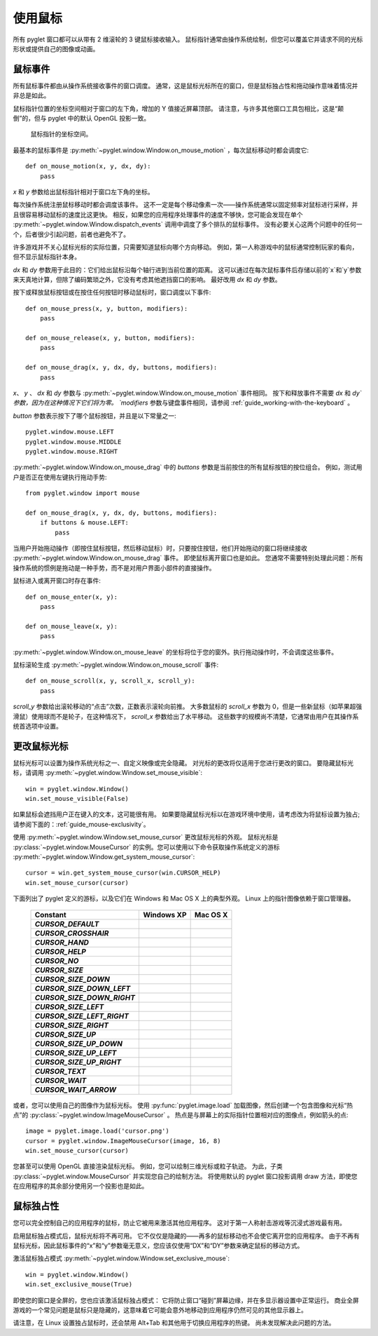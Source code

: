 使用鼠标
======================

所有 pyglet 窗口都可以从带有 2 维滚轮的 3 键鼠标接收输入。 
鼠标指针通常由操作系统绘制，但您可以覆盖它并请求不同的光标形状或提供自己的图像或动画。

鼠标事件
-------

所有鼠标事件都由从操作系统接收事件的窗口调度。 
通常，这是鼠标光标所在的窗口，但是鼠标独占性和拖动操作意味着情况并非总是如此。

鼠标指针位置的坐标空间相对于窗口的左下角，增加的 Y 值接近屏幕顶部。
请注意，与许多其他窗口工具包相比，这是“颠倒”的，但与 pyglet 中的默认 OpenGL 投影一致。

.. figure:: img/mouse_coordinates.png

    鼠标指针的坐标空间。

最基本的鼠标事件是 :py:meth:`~pyglet.window.Window.on_mouse_motion` ，每次鼠标移动时都会调度它::

    def on_mouse_motion(x, y, dx, dy):
        pass

`x` 和 `y` 参数给出鼠标指针相对于窗口左下角的坐标。

每次操作系统注册鼠标移动时都会调度该事件。 
这不一定是每个移动像素一次——操作系统通常以固定频率对鼠标进行采样，并且很容易移动鼠标的速度比这更快。 
相反，如果您的应用程序处理事件的速度不够快，您可能会发现在单个 :py:meth:`~pyglet.window.Window.dispatch_events` 调用中调度了多个排队的鼠标事件。
没有必要关心这两个问题中的任何一个，后者很少引起问题，前者也避免不了。

许多游戏并不关心鼠标光标的实际位置，只需要知道鼠标向哪个方向移动。 
例如，第一人称游戏中的鼠标通常控制玩家的看向，但不显示鼠标指针本身。

`dx` 和 `dy` 参数用于此目的：它们给出鼠标沿每个轴行进到当前位置的距离。 
这可以通过在每次鼠标事件后存储以前的`x`和`y`参数来天真地计算，但除了编码繁琐之外，它没有考虑其他遮挡窗口的影响。 
最好改用 `dx` 和 `dy` 参数。

按下或释放鼠标按钮或在按住任何按钮时移动鼠标时，窗口调度以下事件::

    def on_mouse_press(x, y, button, modifiers):
        pass

    def on_mouse_release(x, y, button, modifiers):
        pass

    def on_mouse_drag(x, y, dx, dy, buttons, modifiers):
        pass

`x`、 `y` 、 `dx` 和 `dy` 参数与 :py:meth:`~pyglet.window.Window.on_mouse_motion` 事件相同。
按下和释放事件不需要 `dx` 和 `dy`参数，因为在这种情况下它们将为零。 
`modifiers` 参数与键盘事件相同，请参阅 :ref:`guide_working-with-the-keyboard` 。

`button` 参数表示按下了哪个鼠标按钮，并且是以下常量之一::

    pyglet.window.mouse.LEFT
    pyglet.window.mouse.MIDDLE
    pyglet.window.mouse.RIGHT

:py:meth:`~pyglet.window.Window.on_mouse_drag` 中的 `buttons` 参数是当前按住的所有鼠标按钮的按位组合。
例如，测试用户是否正在使用左键执行拖动手势::

    from pyglet.window import mouse

    def on_mouse_drag(x, y, dx, dy, buttons, modifiers):
        if buttons & mouse.LEFT:
            pass

当用户开始拖动操作（即按住鼠标按钮，然后移动鼠标）时，只要按住按钮，他们开始拖动的窗口将继续接收 :py:meth:`~pyglet.window.Window.on_mouse_drag` 事件。
即使鼠标离开窗口也是如此。
您通常不需要特别处理此问题：所有操作系统的惯例是拖动是一种手势，而不是对用户界面小部件的直接操作。

鼠标进入或离开窗口时存在事件::

    def on_mouse_enter(x, y):
        pass

    def on_mouse_leave(x, y):
        pass

:py:meth:`~pyglet.window.Window.on_mouse_leave` 的坐标将位于您的窗外。执行拖动操作时，不会调度这些事件。

鼠标滚轮生成 :py:meth:`~pyglet.window.Window.on_mouse_scroll` 事件::

    def on_mouse_scroll(x, y, scroll_x, scroll_y):
        pass

`scroll_y` 参数给出滚轮移动的“点击”次数，正数表示滚轮向前推。 
大多数鼠标的 `scroll_x` 参数为 0，但是一些新鼠标（如苹果超强滑鼠）使用球而不是轮子，在这种情况下， `scroll_x` 参数给出了水平移动。 
这些数字的规模尚不清楚，它通常由用户在其操作系统首选项中设置。

更改鼠标光标
-----------

鼠标光标可以设置为操作系统光标之一、自定义映像或完全隐藏。 
对光标的更改将仅适用于您进行更改的窗口。 
要隐藏鼠标光标，请调用 :py:meth:`~pyglet.window.Window.set_mouse_visible`::

    win = pyglet.window.Window()
    win.set_mouse_visible(False)

如果鼠标会遮挡用户正在键入的文本，这可能很有用。
如果要隐藏鼠标光标以在游戏环境中使用，请考虑改为将鼠标设置为独占;请参阅下面的：:ref:`guide_mouse-exclusivity`。

使用 :py:meth:`~pyglet.window.Window.set_mouse_cursor` 更改鼠标光标的外观。
鼠标光标是 :py:class:`~pyglet.window.MouseCursor` 的实例。您可以使用以下命令获取操作系统定义的游标 :py:meth:`~pyglet.window.Window.get_system_mouse_cursor`::

    cursor = win.get_system_mouse_cursor(win.CURSOR_HELP)
    win.set_mouse_cursor(cursor)

下面列出了 pyglet 定义的游标，以及它们在 Windows 和 Mac OS X 上的典型外观。 Linux 上的指针图像依赖于窗口管理器。

    .. list-table::
        :header-rows: 1
        :stub-columns: 1
        :class: images

        * - Constant
          - Windows XP
          - Mac OS X
        * - `CURSOR_DEFAULT`
          - .. image:: img/cursor_win_default.png
          - .. image:: img/cursor_mac_default.png
        * - `CURSOR_CROSSHAIR`
          - .. image:: img/cursor_win_crosshair.png
          - .. image:: img/cursor_mac_crosshair.png
        * - `CURSOR_HAND`
          - .. image:: img/cursor_win_hand.png
          - .. image:: img/cursor_mac_hand.png
        * - `CURSOR_HELP`
          - .. image:: img/cursor_win_help.png
          - .. image:: img/cursor_mac_default.png
        * - `CURSOR_NO`
          - .. image:: img/cursor_win_no.png
          - .. image:: img/cursor_mac_no.png
        * - `CURSOR_SIZE`
          - .. image:: img/cursor_win_size.png
          - .. image:: img/cursor_mac_default.png
        * - `CURSOR_SIZE_DOWN`
          - .. image:: img/cursor_win_size_up_down.png
          - .. image:: img/cursor_mac_size_down.png
        * - `CURSOR_SIZE_DOWN_LEFT`
          - .. image:: img/cursor_win_size_nesw.png
          - .. image:: img/cursor_mac_default.png
        * - `CURSOR_SIZE_DOWN_RIGHT`
          - .. image:: img/cursor_win_size_nwse.png
          - .. image:: img/cursor_mac_default.png
        * - `CURSOR_SIZE_LEFT`
          - .. image:: img/cursor_win_size_left_right.png
          - .. image:: img/cursor_mac_size_left.png
        * - `CURSOR_SIZE_LEFT_RIGHT`
          - .. image:: img/cursor_win_size_left_right.png
          - .. image:: img/cursor_mac_size_left_right.png
        * - `CURSOR_SIZE_RIGHT`
          - .. image:: img/cursor_win_size_left_right.png
          - .. image:: img/cursor_mac_size_right.png
        * - `CURSOR_SIZE_UP`
          - .. image:: img/cursor_win_size_up_down.png
          - .. image:: img/cursor_mac_size_up.png
        * - `CURSOR_SIZE_UP_DOWN`
          - .. image:: img/cursor_win_size_up_down.png
          - .. image:: img/cursor_mac_size_up_down.png
        * - `CURSOR_SIZE_UP_LEFT`
          - .. image:: img/cursor_win_size_nwse.png
          - .. image:: img/cursor_mac_default.png
        * - `CURSOR_SIZE_UP_RIGHT`
          - .. image:: img/cursor_win_size_nesw.png
          - .. image:: img/cursor_mac_default.png
        * - `CURSOR_TEXT`
          - .. image:: img/cursor_win_text.png
          - .. image:: img/cursor_mac_text.png
        * - `CURSOR_WAIT`
          - .. image:: img/cursor_win_wait.png
          - .. image:: img/cursor_mac_wait.png
        * - `CURSOR_WAIT_ARROW`
          - .. image:: img/cursor_win_wait_arrow.png
          - .. image:: img/cursor_mac_default.png

或者，您可以使用自己的图像作为鼠标光标。 
使用 :py:func:`pyglet.image.load` 加载图像，然后创建一个包含图像和光标“热点”的 :py:class:`~pyglet.window.ImageMouseCursor` 。 
热点是与屏幕上的实际指针位置相对应的图像点，例如箭头的点::

    image = pyglet.image.load('cursor.png')
    cursor = pyglet.window.ImageMouseCursor(image, 16, 8)
    win.set_mouse_cursor(cursor)

您甚至可以使用 OpenGL 直接渲染鼠标光标。 例如，您可以绘制三维光标或粒子轨迹。 
为此，子类 :py:class:`~pyglet.window.MouseCursor` 并实现您自己的绘制方法。
将使用默认的 pyglet 窗口投影调用 draw 方法，即使您在应用程序的其余部分使用另一个投影也是如此。

.. _guide_mouse-exclusivity:

鼠标独占性
---------

您可以完全控制自己的应用程序的鼠标，防止它被用来激活其他应用程序。
这对于第一人称射击游戏等沉浸式游戏最有用。

启用鼠标独占模式后，鼠标光标将不再可用。
它不仅仅是隐藏的——再多的鼠标移动也不会使它离开您的应用程序。 
由于不再有鼠标光标，因此鼠标事件的“x”和“y”参数毫无意义，您应该仅使用“DX”和“DY”参数来确定鼠标的移动方式。

激活鼠标独占模式 :py:meth:`~pyglet.window.Window.set_exclusive_mouse`::

    win = pyglet.window.Window()
    win.set_exclusive_mouse(True)

即使您的窗口是全屏的，您也应该激活鼠标独占模式：
它将防止窗口“碰到”屏幕边缘，并在多显示器设置中正常运行。
商业全屏游戏的一个常见问题是鼠标只是隐藏的，这意味着它可能会意外地移动到应用程序仍然可见的其他显示器上。

请注意，在 Linux 设置独占鼠标时，还会禁用 Alt+Tab 和其他用于切换应用程序的热键。 尚未发现解决此问题的方法。
